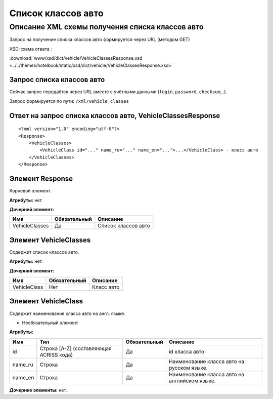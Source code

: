 Список классов авто
###################

Описание XML схемы получения списка классов авто
================================================

Запрос на получение списка классов авто формируется через URL (методом GET)

XSD-схема ответа :

:download:`www/xsd/dict/vehicle/VehicleClassesResponse.xsd <../../themes/hotelbook/static/xsd/dict/vehicle/VehicleClassesResponse.xsd>`

Запрос списка классов авто
--------------------------

Сейчас запрос передаётся через URL вместе с учётными данными (``login``, ``password``, ``checksum``,..).

Запрос формируется по пути: ``/xml/vehicle_classes``

Ответ на запрос списка классов авто, VehicleClassesResponse
-----------------------------------------------------------

::

    <?xml version="1.0" encoding="utf-8"?>
    <Response>
        <VehicleClasses>
            <VehicleClass id="..." name_ru="..." name_en="...">...</VehicleClass> - класс авто
        </VehicleClasses>
    </Response>

Элемент Response
----------------

Корневой элемент.

**Атрибуты:** нет.

**Дочерний элемент:**

+----------------+--------------+---------------------+
| Имя            | Обязательный | Описание            |
+================+==============+=====================+
| VehicleClasses | Да           | Список классов авто |
+----------------+--------------+---------------------+

Элемент VehicleClasses
----------------------

Содержит список классов авто.

**Атрибуты:** нет.

**Дочерний элемент:**

+--------------+--------------+------------+
| Имя          | Обязательный | Описание   |
+==============+==============+============+
| VehicleClass | Нет          | Класс авто |
+--------------+--------------+------------+

Элемент VehicleClass
--------------------

Содержит наименование класса авто на англ. языке.

- Необязательный элемент

**Атрибуты:**

+---------+-----------------------------------------+--------------+-----------------------------------------------+
| Имя     | Тип                                     | Обязательный | Описание                                      |
+=========+=========================================+==============+===============================================+
| id      | Строка [A-Z] (составляющая ACRISS кода) | Да           | id класса авто                                |
+---------+-----------------------------------------+--------------+-----------------------------------------------+
| name_ru | Строка                                  | Да           | Наименование класса авто на русском языке.    |
+---------+-----------------------------------------+--------------+-----------------------------------------------+
| name_en | Строка                                  | Да           | Наименование класса авто на английском языке. |
+---------+-----------------------------------------+--------------+-----------------------------------------------+

**Дочерние элементы:** нет.